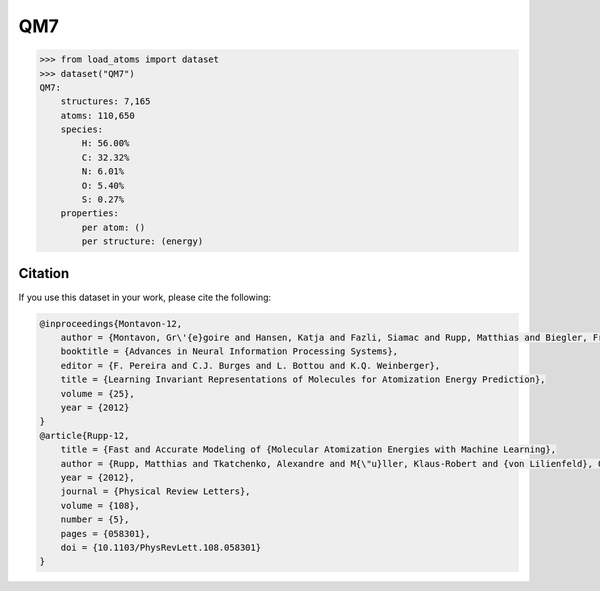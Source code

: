 .. This file is autogenerated by dev/scripts/generate_page.py

QM7
===

.. raw:: html
    :file: ../_static/x3d.html

.. grid:: 2
    
    .. grid-item::

        .. raw:: html
            :file: ../_static/visualisations/QM7.html

    .. grid-item::
        :class: info-card

        A collection of 7,165 saturated, small molecules containing up to 7 heavy atoms, with geometries relaxed using an empirical potential. Atomisation energies were calculated similarly to a FHI-AIMS implementation of the Perdew-Burke-Ernzerhof hybrid functional (PBE0). The original files were obtained from `quantum-machine.org <http://quantum-machine.org/datasets/>`_. Energies were converted from kcal/mol to eV. 


.. code-block:: python

    >>> from load_atoms import dataset
    >>> dataset("QM7")
    QM7:
        structures: 7,165
        atoms: 110,650
        species:
            H: 56.00%
            C: 32.32%
            N: 6.01%
            O: 5.40%
            S: 0.27%
        properties:
            per atom: ()
            per structure: (energy)
    




Citation
--------

If you use this dataset in your work, please cite the following:

.. code-block:: latex
    
    @inproceedings{Montavon-12,
        author = {Montavon, Gr\'{e}goire and Hansen, Katja and Fazli, Siamac and Rupp, Matthias and Biegler, Franziska and Ziehe, Andreas and Tkatchenko, Alexandre and Lilienfeld, Anatole and M\"{u}ller, Klaus-Robert},
        booktitle = {Advances in Neural Information Processing Systems},
        editor = {F. Pereira and C.J. Burges and L. Bottou and K.Q. Weinberger},
        title = {Learning Invariant Representations of Molecules for Atomization Energy Prediction},
        volume = {25},
        year = {2012}
    }
    @article{Rupp-12,
        title = {Fast and Accurate Modeling of {Molecular Atomization Energies with Machine Learning},
        author = {Rupp, Matthias and Tkatchenko, Alexandre and M{\"u}ller, Klaus-Robert and {von Lilienfeld}, O. Anatole},
        year = {2012},
        journal = {Physical Review Letters},
        volume = {108},
        number = {5},
        pages = {058301},
        doi = {10.1103/PhysRevLett.108.058301}
    }
